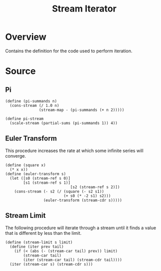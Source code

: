 #+title: Stream Iterator
* Overview

Contains the definition for the code used to perform iteration.
* Source
:properties:
:header-args:racket: :tangle ./src/modules/stream-iterator.rkt :comments yes
:end:

#+begin_src racket :exports none
#lang sicp
(#%require "stream-base.rkt"
           "stream-combinator.rkt")
(#%provide pi-stream euler-transform stream-limit)
#+end_src

** Pi

#+begin_src racket :exports code
(define (pi-summands n)
  (cons-stream (/ 1.0 n)
               (stream-map - (pi-summands (+ n 2)))))

(define pi-stream
  (scale-stream (partial-sums (pi-summands 1)) 4))
#+end_src
** Euler Transform
This procedure increases the rate at which some infinite series will converge.

#+begin_src racket :exports code
(define (square x)
  (* x x))
(define (euler-transform s)
  (let ([s0 (stream-ref s 0)]
        [s1 (stream-ref s 1)]
                             [s2 (stream-ref s 2)])
    (cons-stream (- s2 (/ (square (- s2 s1))
                          (+ s0 (* -2 s1) s2)))
                 (euler-transform (stream-cdr s)))))
#+end_src
** Stream Limit
The following procedure will iterate through a stream until it finds a value that is different by less than the limit.

#+begin_src racket :exports code
(define (stream-limit s limit)
  (define (iter prev tail)
    (if (< (abs (- (stream-car tail) prev)) limit)
        (stream-car tail)
        (iter (stream-car tail) (stream-cdr tail))))
  (iter (stream-car s) (stream-cdr s)))
#+end_src
